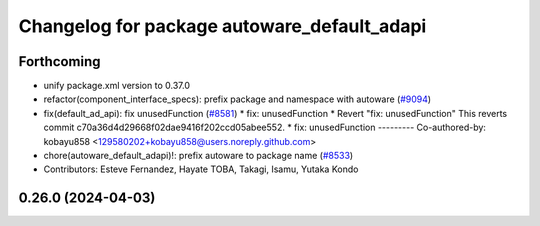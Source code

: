 ^^^^^^^^^^^^^^^^^^^^^^^^^^^^^^^^^^^^^^^^^^^^
Changelog for package autoware_default_adapi
^^^^^^^^^^^^^^^^^^^^^^^^^^^^^^^^^^^^^^^^^^^^

Forthcoming
-----------
* unify package.xml version to 0.37.0
* refactor(component_interface_specs): prefix package and namespace with autoware (`#9094 <https://github.com/youtalk/autoware.universe/issues/9094>`_)
* fix(default_ad_api): fix unusedFunction (`#8581 <https://github.com/youtalk/autoware.universe/issues/8581>`_)
  * fix: unusedFunction
  * Revert "fix: unusedFunction"
  This reverts commit c70a36d4d29668f02dae9416f202ccd05abee552.
  * fix: unusedFunction
  ---------
  Co-authored-by: kobayu858 <129580202+kobayu858@users.noreply.github.com>
* chore(autoware_default_adapi)!: prefix autoware to package name (`#8533 <https://github.com/youtalk/autoware.universe/issues/8533>`_)
* Contributors: Esteve Fernandez, Hayate TOBA, Takagi, Isamu, Yutaka Kondo

0.26.0 (2024-04-03)
-------------------
